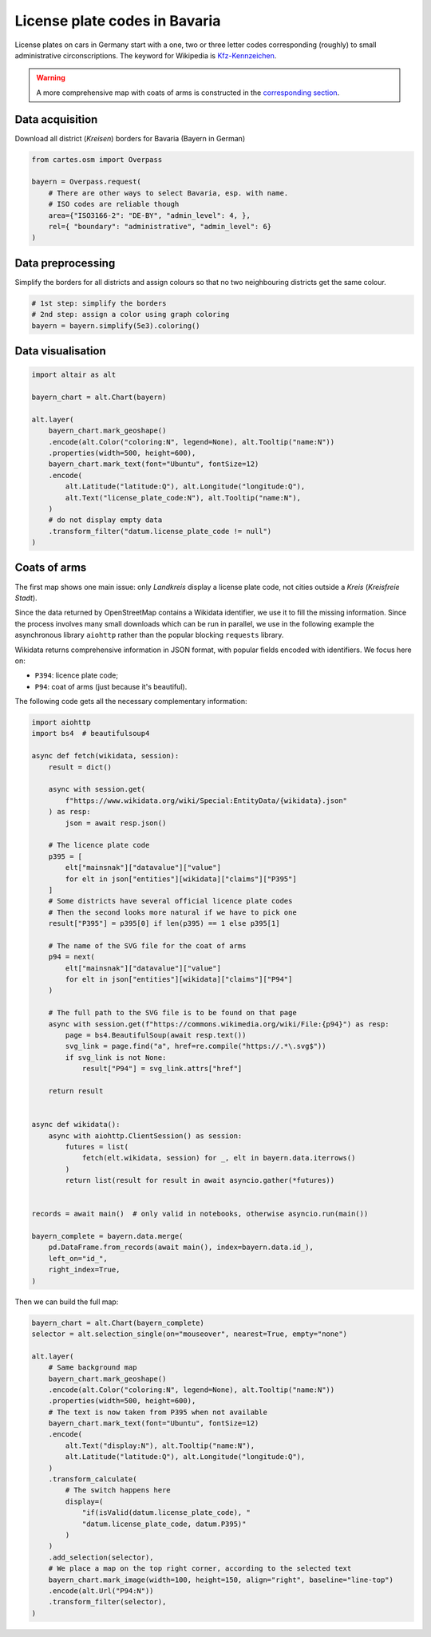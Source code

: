 License plate codes in Bavaria
==============================

License plates on cars in Germany start with a one, two or three letter codes  corresponding (roughly) to small administrative circonscriptions. The keyword for Wikipedia is `Kfz-Kennzeichen <https://de.wikipedia.org/wiki/Liste_der_Kfz-Kennzeichen_in_Deutschland>`_.

.. raw:: html

    <div id="bayern"></div>

    <script type="text/javascript">
      var spec = "../_static/gallery/bayern.json";
      vegaEmbed('#bayern', spec)
      .then(result => console.log(result))
      .catch(console.warn);
    </script>


.. warning::

    A more comprehensive map with coats of arms is constructed in the `corresponding section <#coats-of-arms>`_.

Data acquisition
----------------

Download all district (`Kreisen`) borders for Bavaria (Bayern in German)

.. code:: python

    from cartes.osm import Overpass

    bayern = Overpass.request(
        # There are other ways to select Bavaria, esp. with name.
        # ISO codes are reliable though
        area={"ISO3166-2": "DE-BY", "admin_level": 4, },
        rel={ "boundary": "administrative", "admin_level": 6}
    )

Data preprocessing
------------------

Simplify the borders for all districts and assign colours so that no two neighbouring districts get the same colour.

.. code:: python
    
    # 1st step: simplify the borders
    # 2nd step: assign a color using graph coloring
    bayern = bayern.simplify(5e3).coloring()


Data visualisation
------------------

.. code:: python

    import altair as alt

    bayern_chart = alt.Chart(bayern)

    alt.layer(
        bayern_chart.mark_geoshape()
        .encode(alt.Color("coloring:N", legend=None), alt.Tooltip("name:N"))
        .properties(width=500, height=600),
        bayern_chart.mark_text(font="Ubuntu", fontSize=12)
        .encode(
            alt.Latitude("latitude:Q"), alt.Longitude("longitude:Q"),
            alt.Text("license_plate_code:N"), alt.Tooltip("name:N"),
        )
        # do not display empty data
        .transform_filter("datum.license_plate_code != null")
    )

Coats of arms
-------------

.. raw:: html

    <div id="bayern_wappen"></div>

    <script type="text/javascript">
      var spec = "../_static/gallery/bayern_wappen.json";
      vegaEmbed('#bayern_wappen', spec)
      .then(result => console.log(result))
      .catch(console.warn);
    </script>


The first map shows one main issue: only `Landkreis` display a license plate code, not cities outside a `Kreis` (`Kreisfreie Stadt`).

Since the data returned by OpenStreetMap contains a Wikidata identifier, we use it to fill the missing information. Since the process involves many small downloads which can be run in parallel, we use in the following example the asynchronous library ``aiohttp`` rather than the popular blocking ``requests`` library.

Wikidata returns comprehensive information in JSON format, with popular fields encoded with identifiers. We focus here on:

- ``P394``: licence plate code;
- ``P94``: coat of arms (just because it's beautiful).

The following code gets all the necessary complementary information:

.. code:: python

    import aiohttp
    import bs4  # beautifulsoup4
    
    async def fetch(wikidata, session):
        result = dict()
    
        async with session.get(
            f"https://www.wikidata.org/wiki/Special:EntityData/{wikidata}.json"
        ) as resp:
            json = await resp.json()
    
        # The licence plate code
        p395 = [
            elt["mainsnak"]["datavalue"]["value"]
            for elt in json["entities"][wikidata]["claims"]["P395"]
        ]
        # Some districts have several official licence plate codes
        # Then the second looks more natural if we have to pick one
        result["P395"] = p395[0] if len(p395) == 1 else p395[1]
    
        # The name of the SVG file for the coat of arms
        p94 = next(
            elt["mainsnak"]["datavalue"]["value"]
            for elt in json["entities"][wikidata]["claims"]["P94"]
        )
    
        # The full path to the SVG file is to be found on that page
        async with session.get(f"https://commons.wikimedia.org/wiki/File:{p94}") as resp:
            page = bs4.BeautifulSoup(await resp.text())
            svg_link = page.find("a", href=re.compile("https://.*\.svg$"))
            if svg_link is not None:
                result["P94"] = svg_link.attrs["href"]
    
        return result
    
    
    async def wikidata():
        async with aiohttp.ClientSession() as session:
            futures = list(
                fetch(elt.wikidata, session) for _, elt in bayern.data.iterrows()
            )
            return list(result for result in await asyncio.gather(*futures))
    
    
    records = await main()  # only valid in notebooks, otherwise asyncio.run(main())

    bayern_complete = bayern.data.merge(
        pd.DataFrame.from_records(await main(), index=bayern.data.id_),
        left_on="id_",
        right_index=True,
    )

Then we can build the full map:

.. code:: python

    bayern_chart = alt.Chart(bayern_complete)
    selector = alt.selection_single(on="mouseover", nearest=True, empty="none")

    alt.layer(
        # Same background map
        bayern_chart.mark_geoshape()
        .encode(alt.Color("coloring:N", legend=None), alt.Tooltip("name:N"))
        .properties(width=500, height=600),
        # The text is now taken from P395 when not available
        bayern_chart.mark_text(font="Ubuntu", fontSize=12)
        .encode(
            alt.Text("display:N"), alt.Tooltip("name:N"),
            alt.Latitude("latitude:Q"), alt.Longitude("longitude:Q"),
        )
        .transform_calculate(
            # The switch happens here
            display=(
                "if(isValid(datum.license_plate_code), "
                "datum.license_plate_code, datum.P395)"
            )
        )
        .add_selection(selector),
        # We place a map on the top right corner, according to the selected text
        bayern_chart.mark_image(width=100, height=150, align="right", baseline="line-top")
        .encode(alt.Url("P94:N"))
        .transform_filter(selector),
    )
